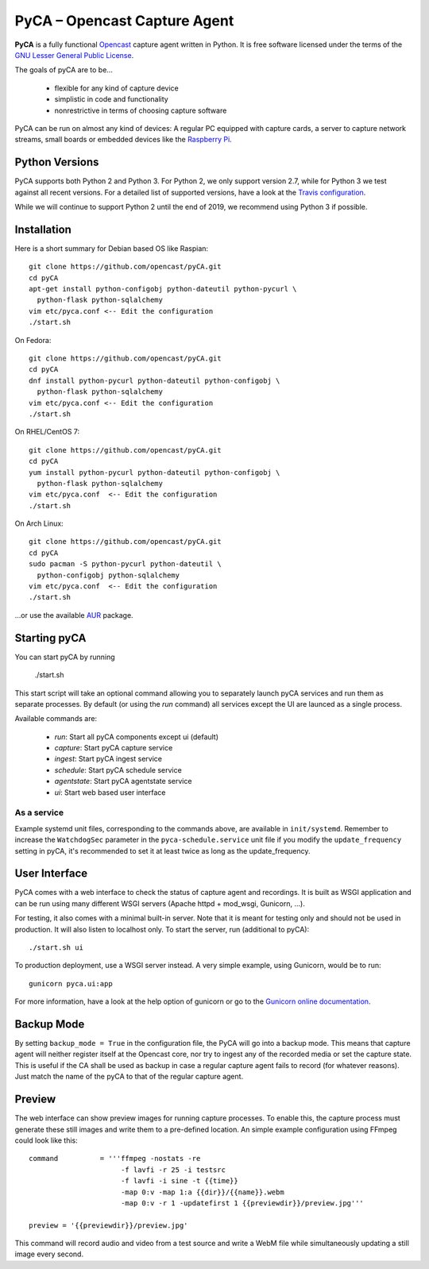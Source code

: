 PyCA – Opencast Capture Agent
=============================

.. image:: https://travis-ci.org/opencast/pyCA.svg?branch=master
    :target: https://travis-ci.org/opencast/pyCA

.. image:: https://coveralls.io/repos/github/opencast/pyCA/badge.svg?branch=master
    :target: https://coveralls.io/github/opencast/pyCA?branch=master


**PyCA** is a fully functional Opencast_ capture agent written in Python.
It is free software licensed under the terms of the `GNU Lesser General Public
License`_.

The goals of pyCA are to be…

 - flexible for any kind of capture device
 - simplistic in code and functionality
 - nonrestrictive in terms of choosing capture software

PyCA can be run on almost any kind of devices: A regular PC equipped with
capture cards, a server to capture network streams, small boards or embedded
devices like the `Raspberry Pi`_.

Python Versions
***************

PyCA supports both Python 2 and Python 3. For Python 2, we only support
version 2.7, while for Python 3 we test against all recent versions. For a
detailed list of supported versions, have a look at the `Travis
configuration`_.

While we will continue to support Python 2 until the end of 2019, we recommend using
Python 3 if possible.


Installation
************

Here is a short summary for Debian based OS like Raspian::

  git clone https://github.com/opencast/pyCA.git
  cd pyCA
  apt-get install python-configobj python-dateutil python-pycurl \
    python-flask python-sqlalchemy
  vim etc/pyca.conf <-- Edit the configuration
  ./start.sh

On Fedora::

  git clone https://github.com/opencast/pyCA.git
  cd pyCA
  dnf install python-pycurl python-dateutil python-configobj \
    python-flask python-sqlalchemy
  vim etc/pyca.conf <-- Edit the configuration
  ./start.sh

On RHEL/CentOS 7::

  git clone https://github.com/opencast/pyCA.git
  cd pyCA
  yum install python-pycurl python-dateutil python-configobj \
    python-flask python-sqlalchemy
  vim etc/pyca.conf  <-- Edit the configuration
  ./start.sh

On Arch Linux::

  git clone https://github.com/opencast/pyCA.git
  cd pyCA
  sudo pacman -S python-pycurl python-dateutil \
    python-configobj python-sqlalchemy
  vim etc/pyca.conf  <-- Edit the configuration
  ./start.sh

…or use the available AUR_ package.


Starting pyCA
*************

You can start pyCA by running

  ./start.sh

This start script will take an optional command allowing you to separately launch
pyCA services and run them as separate processes. By default (or using the
`run` command) all services except the UI are launced as a single process.

Available commands are:

 - `run`: Start all pyCA components except ui (default)
 - `capture`: Start pyCA capture service
 - `ingest`: Start pyCA ingest service
 - `schedule`: Start pyCA schedule service
 - `agentstate`: Start pyCA agentstate service
 - `ui`: Start web based user interface

As a service
------------

Example systemd unit files, corresponding to the commands above, are available in ``init/systemd``. Remember to increase the ``WatchdogSec`` parameter in the ``pyca-schedule.service`` unit file if you modify the ``update_frequency`` setting in pyCA, it's recommended to set it at least twice as long as the update_frequency.

User Interface
**************

PyCA comes with a web interface to check the status of capture agent and
recordings. It is built as WSGI application and can be run using many
different WSGI servers (Apache httpd + mod_wsgi, Gunicorn, …).

For testing, it also comes with a minimal built-in server. Note that it is
meant for testing only and should not be used in production. It will also
listen to localhost only. To start the server, run (additional to pyCA)::

  ./start.sh ui

To production deployment, use a WSGI server instead. A very simple example,
using Gunicorn, would be to run::

  gunicorn pyca.ui:app

For more information, have a look at the help option of gunicorn or go to the
`Gunicorn online documentation`_.


Backup Mode
***********

By setting ``backup_mode = True`` in the configuration file, the PyCA will go
into a backup mode. This means that capture agent will neither register itself
at the Opencast core, nor try to ingest any of the recorded media or set the
capture state. This is useful if the CA shall be used as backup in case a
regular capture agent fails to record (for whatever reasons). Just match the
name of the pyCA to that of the regular capture agent.


Preview
*******

The web interface can show preview images for running capture processes. To
enable this, the capture process must generate these still images and write
them to a pre-defined location. An simple example configuration using FFmpeg
could look like this::

    command          = '''ffmpeg -nostats -re
                          -f lavfi -r 25 -i testsrc
                          -f lavfi -i sine -t {{time}}
                          -map 0:v -map 1:a {{dir}}/{{name}}.webm
                          -map 0:v -r 1 -updatefirst 1 {{previewdir}}/preview.jpg'''

    preview = '{{previewdir}}/preview.jpg'

This command will record audio and video from a test source and write a WebM
file while simultaneously updating a still image every second.

.. _Opencast: http://opencast.org
.. _GNU Lesser General Public License: https://raw.githubusercontent.com/opencast/pyCA/master/license.lgpl
.. _Raspberry Pi: http://www.raspberrypi.org
.. _AUR: https://aur.archlinux.org/packages/pyca
.. _Gunicorn online documentation: http://gunicorn.org
.. _Travis configuration: https://raw.githubusercontent.com/opencast/pyCA/master/.travis.yml
